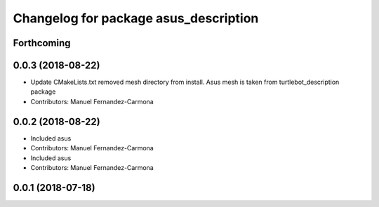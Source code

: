 ^^^^^^^^^^^^^^^^^^^^^^^^^^^^^^^^^^^^^^
Changelog for package asus_description
^^^^^^^^^^^^^^^^^^^^^^^^^^^^^^^^^^^^^^

Forthcoming
-----------

0.0.3 (2018-08-22)
------------------
* Update CMakeLists.txt
  removed mesh directory from install. Asus mesh is taken from turtlebot_description package
* Contributors: Manuel Fernandez-Carmona

0.0.2 (2018-08-22)
------------------
* Included asus
* Contributors: Manuel Fernandez-Carmona

* Included asus
* Contributors: Manuel Fernandez-Carmona

0.0.1 (2018-07-18)
------------------
